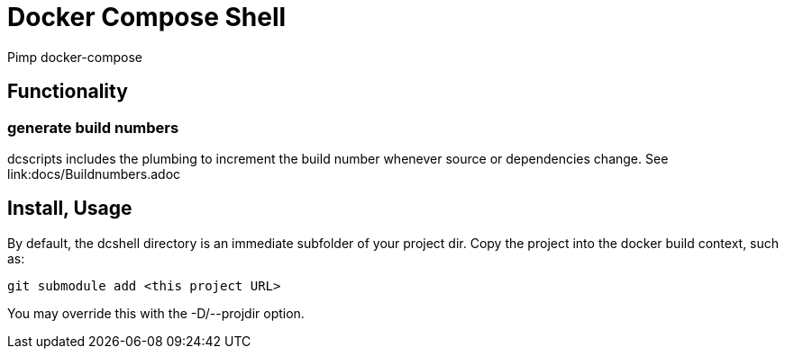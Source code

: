= Docker Compose Shell

Pimp docker-compose

== Functionality

=== generate build numbers

dcscripts includes the plumbing to increment the build number whenever source or dependencies change.
See link:docs/Buildnumbers.adoc

== Install, Usage

By default, the dcshell directory is an immediate subfolder of your project dir.
Copy the project into the docker build context, such as:

    git submodule add <this project URL>

You may override this with the -D/--projdir option.